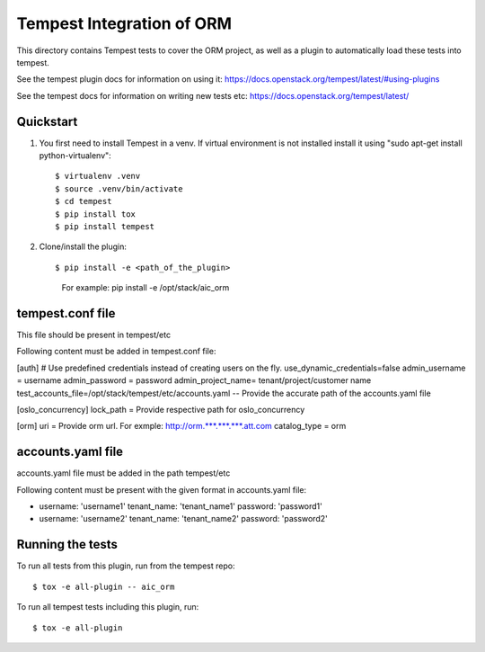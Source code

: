 =================================
Tempest Integration of ORM
=================================

This directory contains Tempest tests to cover the ORM project, as well
as a plugin to automatically load these tests into tempest.

See the tempest plugin docs for information on using it:
https://docs.openstack.org/tempest/latest/#using-plugins

See the tempest docs for information on writing new tests etc:
https://docs.openstack.org/tempest/latest/

Quickstart
----------

#. You first need to install Tempest in a venv.   If virtual environment is not
   installed install it using "sudo apt-get install python-virtualenv"::

   $ virtualenv .venv
   $ source .venv/bin/activate
   $ cd tempest
   $ pip install tox
   $ pip install tempest

#. Clone/install the plugin::

   $ pip install -e <path_of_the_plugin>
	For example:
	pip install -e /opt/stack/aic_orm



tempest.conf file
--------------------

This file should be present in tempest/etc


Following content must be added in tempest.conf file:


[auth]
# Use predefined credentials instead of creating users on the fly.
use_dynamic_credentials=false
admin_username = username
admin_password = password
admin_project_name= tenant/project/customer name
test_accounts_file=/opt/stack/tempest/etc/accounts.yaml -- Provide the accurate path of the accounts.yaml file

[oslo_concurrency]
lock_path = Provide respective path for oslo_concurrency

[orm]
uri = Provide orm url. For exmple: http://orm.***.***.***.att.com  
catalog_type = orm

accounts.yaml file
------------------

accounts.yaml file must be added in the path tempest/etc

Following content must be present with the given format in accounts.yaml file:

- username: 'username1'
  tenant_name: 'tenant_name1'
  password: 'password1'
- username: 'username2'
  tenant_name: 'tenant_name2'
  password: 'password2'



Running the tests
-----------------

To run all tests from this plugin, run from the tempest repo::

    $ tox -e all-plugin -- aic_orm

To run all tempest tests including this plugin, run::

    $ tox -e all-plugin


